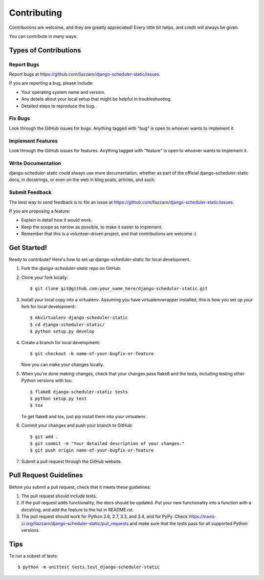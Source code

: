 ============
Contributing
============

Contributions are welcome, and they are greatly appreciated! Every
little bit helps, and credit will always be given.

You can contribute in many ways:

Types of Contributions
----------------------

Report Bugs
~~~~~~~~~~~

Report bugs at https://github.com/llazzaro/django-scheduler-static/issues.

If you are reporting a bug, please include:

* Your operating system name and version.
* Any details about your local setup that might be helpful in troubleshooting.
* Detailed steps to reproduce the bug.

Fix Bugs
~~~~~~~~

Look through the GitHub issues for bugs. Anything tagged with "bug"
is open to whoever wants to implement it.

Implement Features
~~~~~~~~~~~~~~~~~~

Look through the GitHub issues for features. Anything tagged with "feature"
is open to whoever wants to implement it.

Write Documentation
~~~~~~~~~~~~~~~~~~~

django-scheduler-static could always use more documentation, whether as part of the
official django-scheduler-static docs, in docstrings, or even on the web in blog posts,
articles, and such.

Submit Feedback
~~~~~~~~~~~~~~~

The best way to send feedback is to file an issue at https://github.com/llazzaro/django-scheduler-static/issues.

If you are proposing a feature:

* Explain in detail how it would work.
* Keep the scope as narrow as possible, to make it easier to implement.
* Remember that this is a volunteer-driven project, and that contributions
  are welcome :)

Get Started!
------------

Ready to contribute? Here's how to set up `django-scheduler-static` for local development.

1. Fork the `django-scheduler-static` repo on GitHub.
2. Clone your fork locally::

    $ git clone git@github.com:your_name_here/django-scheduler-static.git

3. Install your local copy into a virtualenv. Assuming you have virtualenvwrapper installed, this is how you set up your fork for local development::

    $ mkvirtualenv django-scheduler-static
    $ cd django-scheduler-static/
    $ python setup.py develop

4. Create a branch for local development::

    $ git checkout -b name-of-your-bugfix-or-feature

   Now you can make your changes locally.

5. When you're done making changes, check that your changes pass flake8 and the tests, including testing other Python versions with tox::

    $ flake8 django-scheduler-static tests
    $ python setup.py test
    $ tox

   To get flake8 and tox, just pip install them into your virtualenv.

6. Commit your changes and push your branch to GitHub::

    $ git add .
    $ git commit -m "Your detailed description of your changes."
    $ git push origin name-of-your-bugfix-or-feature

7. Submit a pull request through the GitHub website.

Pull Request Guidelines
-----------------------

Before you submit a pull request, check that it meets these guidelines:

1. The pull request should include tests.
2. If the pull request adds functionality, the docs should be updated. Put
   your new functionality into a function with a docstring, and add the
   feature to the list in README.rst.
3. The pull request should work for Python 2.6, 2.7, 3.3, and 3.4, and for PyPy. Check
   https://travis-ci.org/llazzaro/django-scheduler-static/pull_requests
   and make sure that the tests pass for all supported Python versions.

Tips
----

To run a subset of tests::

    $ python -m unittest tests.test_django-scheduler-static
